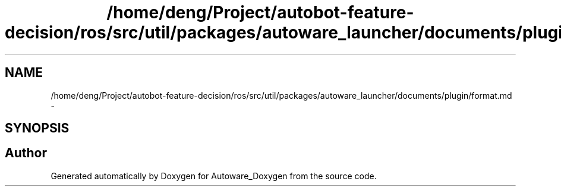 .TH "/home/deng/Project/autobot-feature-decision/ros/src/util/packages/autoware_launcher/documents/plugin/format.md" 3 "Fri May 22 2020" "Autoware_Doxygen" \" -*- nroff -*-
.ad l
.nh
.SH NAME
/home/deng/Project/autobot-feature-decision/ros/src/util/packages/autoware_launcher/documents/plugin/format.md \- 
.SH SYNOPSIS
.br
.PP
.SH "Author"
.PP 
Generated automatically by Doxygen for Autoware_Doxygen from the source code\&.
